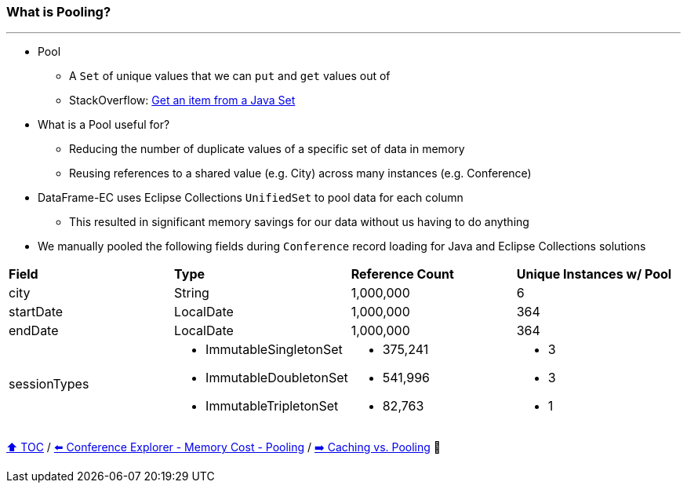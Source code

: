 === What is Pooling?

---

* Pool
** A `Set` of unique values that we can `put` and `get` values out of
** StackOverflow: https://stackoverflow.com/questions/12670292/get-an-item-from-a-java-set/[Get an item from a Java Set]
* What is a Pool useful for?
** Reducing the number of duplicate values of a specific set of data in memory
** Reusing references to a shared value (e.g. City) across many instances (e.g. Conference)
* DataFrame-EC uses Eclipse Collections `UnifiedSet` to pool data for each column
** This resulted in significant memory savings for our data without us having to do anything
* We manually pooled the following fields during `Conference` record loading for Java and Eclipse Collections solutions


[width=100%]
[cols="5a,5a,5a,5a"]
|====
| *Field*
| *Type*
| *Reference Count*
| *Unique Instances w/ Pool*
| city
| String
| 1,000,000
| 6
| startDate
| LocalDate
| 1,000,000
| 364
| endDate
| LocalDate
| 1,000,000
| 364
| sessionTypes
| * ImmutableSingletonSet
* ImmutableDoubletonSet
* ImmutableTripletonSet
| * 375,241
* 541,996
* 82,763
| * 3
* 3
* 1
|====


link:toc.adoc[⬆️ TOC] /
link:./16_ce_memory_cost_pooling.adoc[⬅️ Conference Explorer - Memory Cost - Pooling] /
link:./19_caching_vs_pooling.adoc[➡️ Caching vs. Pooling] 🐢

